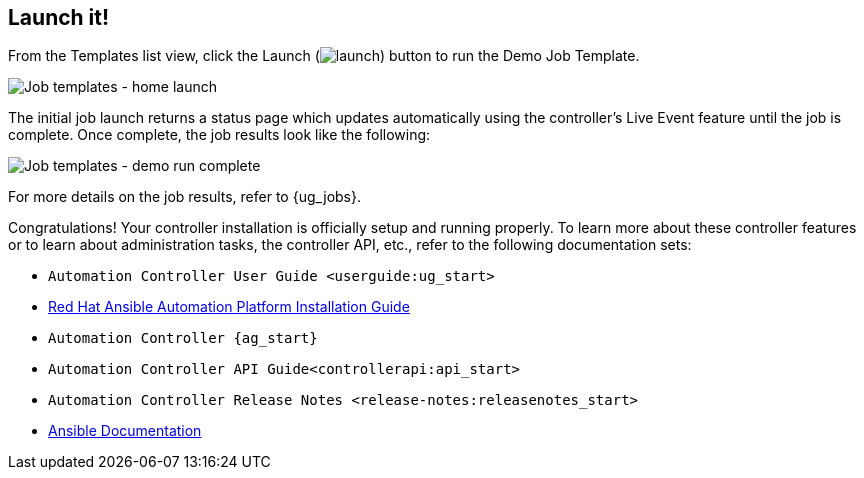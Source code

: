 == Launch it!

From the Templates list view, click the Launch
(image:launch-button.png[launch]) button to
run the Demo Job Template.

image:qs-job-templates-list-view-click-launch.png[Job
templates - home launch]

The initial job launch returns a status page which updates automatically
using the controller's Live Event feature until the job is complete.
Once complete, the job results look like the following:

image:qs-job-templates-demo-complete.png[Job
templates - demo run complete]

For more details on the job results, refer to {ug_jobs}.

Congratulations! Your controller installation is officially setup and
running properly. To learn more about these controller features or to
learn about administration tasks, the controller API, etc., refer to the
following documentation sets:

* `Automation Controller User Guide <userguide:ug_start>`
* https://access.redhat.com/documentation/en-us/red_hat_ansible_automation_platform/2.0-ea/html-single/red_hat_ansible_automation_platform_installation_guide/index[Red
Hat Ansible Automation Platform Installation Guide]
* `Automation Controller {ag_start}`
* `Automation Controller API Guide<controllerapi:api_start>`
* `Automation Controller Release Notes <release-notes:releasenotes_start>`
* http://docs.ansible.com/[Ansible Documentation]
